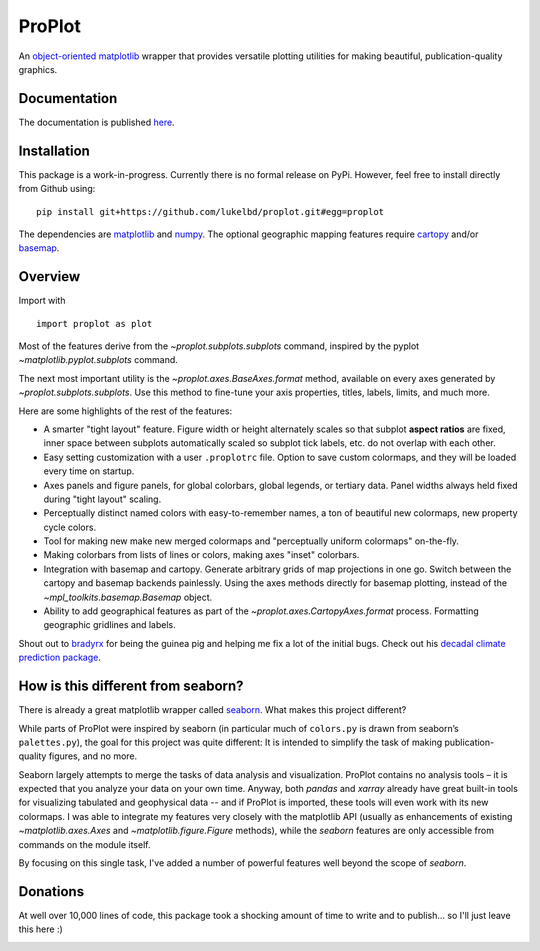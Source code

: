 .. Docstrings formatted according to:
   numpy guide:      https://numpydoc.readthedocs.io/en/latest/format.html
   matplotlib guide: https://matplotlib.org/devel/documenting_mpl.html
.. Sphinx is used following this guide (less traditional approach):
   https://daler.github.io/sphinxdoc-test/includeme.html

ProPlot
=======

An `object-oriented <https://matplotlib.org/api/api_overview.html>`__ `matplotlib <https://matplotlib.org/>`__ wrapper
that provides versatile plotting utilities
for making beautiful, publication-quality graphics.

Documentation
-------------
The documentation is published `here <https://lukelbd.github.io/proplot>`_.

Installation
------------

This package is a work-in-progress. Currently there is no formal release
on PyPi. However, feel free to install directly from Github using:

::

   pip install git+https://github.com/lukelbd/proplot.git#egg=proplot

The dependencies are `matplotlib <https://matplotlib.org/>`_ and `numpy <http://www.numpy.org/>`_.  The optional geographic mapping features require `cartopy <https://scitools.org.uk/cartopy/docs/latest/>`_ and/or `basemap <https://matplotlib.org/basemap/index.html>`_.

Overview
--------

Import with

::

   import proplot as plot

Most of the features derive from the `~proplot.subplots.subplots` command, inspired
by the pyplot `~matplotlib.pyplot.subplots` command.

The next most important utility is the `~proplot.axes.BaseAxes.format` method, available on every axes generated by `~proplot.subplots.subplots`. Use this method to fine-tune your axis properties, titles, labels, limits, and much more.

Here are some highlights of the rest of the features:

*  A smarter "tight layout" feature. Figure width or height alternately
   scales so that subplot **aspect ratios** are fixed, inner space
   between subplots automatically scaled so subplot tick labels, etc. do
   not overlap with each other.
*  Easy setting customization with a user ``.proplotrc`` file. Option
   to save custom colormaps, and they will be loaded every time on startup.
*  Axes panels and figure panels, for global colorbars, global legends,
   or tertiary data. Panel widths always held fixed during "tight layout"
   scaling.
*  Perceptually distinct named colors with easy-to-remember names,
   a ton of beautiful new colormaps, new property cycle colors.
*  Tool for making new make new merged colormaps and "perceptually
   uniform colormaps" on-the-fly.
*  Making colorbars from lists of lines
   or colors, making axes "inset" colorbars.
*  Integration with basemap and cartopy. Generate arbitrary
   grids of map projections in one go. Switch between the cartopy and
   basemap backends painlessly. Using the axes methods directly for basemap
   plotting, instead of the `~mpl_toolkits.basemap.Basemap` object.
*  Ability to add geographical features as part of the
   `~proplot.axes.CartopyAxes.format` process. Formatting geographic
   gridlines and labels.

Shout out to `bradyrx <https://github.com/bradyrx>`__ for being the
guinea pig and helping me fix a lot of the initial bugs. Check out his `decadal climate prediction package <https://github.com/bradyrx/climpred>`_.

How is this different from seaborn?
-----------------------------------

There is already a great matplotlib wrapper called
`seaborn <https://seaborn.pydata.org/>`__. What makes this project
different?

While parts of ProPlot were inspired by seaborn (in particular much
of ``colors.py`` is drawn from seaborn’s ``palettes.py``), the goal for
this project was quite different: It is intended to simplify the task
of making publication-quality figures, and no more.

Seaborn largely attempts to merge the tasks of data analysis and
visualization. ProPlot contains no analysis tools – it is expected
that you analyze your data on your own time. Anyway, both `pandas`
and `xarray` already have great built-in tools for visualizing
tabulated and geophysical data --
and if ProPlot is imported, these tools will even work with its new
colormaps.  I was able
to integrate my features very closely with the matplotlib API (usually
as enhancements of existing `~matplotlib.axes.Axes` and
`~matplotlib.figure.Figure` methods),
while the `seaborn` features are only accessible from commands on the module
itself.

By focusing on this single task, I've added a number of
powerful features well beyond the scope of `seaborn`.

Donations
---------

At well over 10,000 lines of code, this package took a shocking amount of time to write and to publish... so I'll just
leave this here :)

.. image:: https://www.paypalobjects.com/en_US/i/btn/btn_donateCC_LG.gif
   :target: https://www.paypal.com/cgi-bin/webscr?cmd=_s-xclick&hosted_button_id=5SP6S8RZCYMQA&source=url
